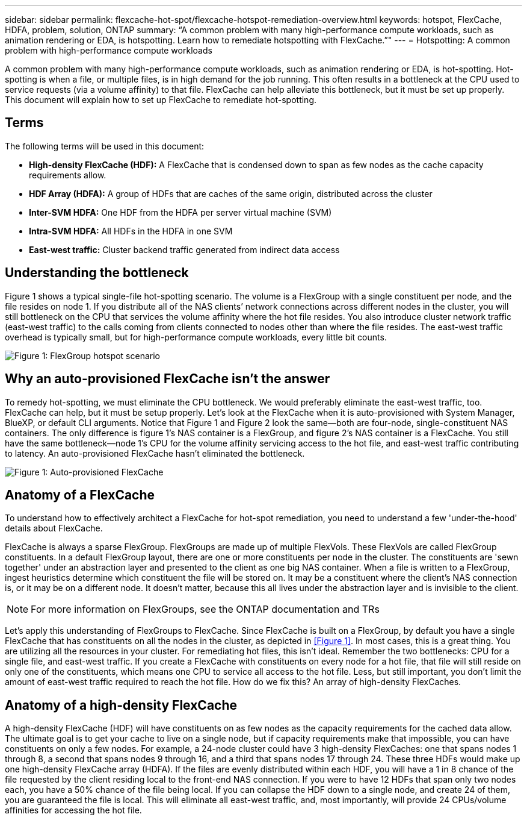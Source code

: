 ---
sidebar: sidebar
permalink: flexcache-hot-spot/flexcache-hotspot-remediation-overview.html
keywords: hotspot, FlexCache, HDFA, problem, solution, ONTAP
summary: “A common problem with many high-performance compute workloads, such as animation rendering or EDA, is hotspotting. Learn how to remediate hotspotting with FlexCache.”"
---
= Hotspotting: A common problem with high-performance compute workloads

:hardbreaks:
:nofooter:
:icons: font
:linkattrs:
:imagesdir: ./media/

[.lead]
A common problem with many high-performance compute workloads, such as animation rendering or EDA, is hot-spotting. Hot-spotting is when a file, or multiple files, is in high demand for the job running. This often results in a bottleneck at the CPU used to service requests (via a volume affinity) to that file. FlexCache can help alleviate this bottleneck, but it must be set up properly. This document will explain how to set up FlexCache to remediate hot-spotting.

== Terms
The following terms will be used in this document:

* **High-density FlexCache (HDF):** A FlexCache that is condensed down to span as few nodes as the cache capacity requirements allow. 
* **HDF Array (HDFA):** A group of HDFs that are caches of the same origin, distributed across the cluster
* **Inter-SVM HDFA:** One HDF from the HDFA per server virtual machine (SVM)
* **Intra-SVM HDFA:** All HDFs in the HDFA in one SVM
* **East-west traffic:** Cluster backend traffic generated from indirect data access

== Understanding the bottleneck

Figure 1 shows a typical single-file hot-spotting scenario. The volume is a FlexGroup with a single constituent per node, and the file resides on node 1. If you distribute all of the NAS clients’ network connections across different nodes in the cluster, you will still bottleneck on the CPU that services the volume affinity where the hot file resides. You also introduce cluster network traffic (east-west traffic) to the calls coming from clients connected to nodes other than where the file resides. The east-west traffic overhead is typically small, but for high-performance compute workloads, every little bit counts.

image::FlexCache-Hotspot-HDFA-FlexGroup.svg[Figure 1: FlexGroup hotspot scenario]

== Why an auto-provisioned FlexCache isn't the answer
To remedy hot-spotting, we must eliminate the CPU bottleneck. We would preferably eliminate the east-west traffic, too. FlexCache can help, but it must be setup properly. Let’s look at the FlexCache when it is auto-provisioned with System Manager, BlueXP, or default CLI arguments. Notice that Figure 1 and Figure 2 look the same—both are four-node, single-constituent NAS containers. The only difference is figure 1’s NAS container is a FlexGroup, and figure 2’s NAS container is a FlexCache. You still have the same bottleneck—node 1’s CPU for the volume affinity servicing access to the hot file, and east-west traffic contributing to latency. An auto-provisioned FlexCache hasn't eliminated the bottleneck.

image::FlexCache-Hotspot-HDFA-1x4x1.svg[Figure 1: Auto-provisioned FlexCache]

== Anatomy of a FlexCache
To understand how to effectively architect a FlexCache for hot-spot remediation, you need to understand a few 'under-the-hood' details about FlexCache.

FlexCache is always a sparse FlexGroup. FlexGroups are made up of multiple FlexVols. These FlexVols are called FlexGroup constituents. In a default FlexGroup layout, there are one or more constituents per node in the cluster. The constituents are 'sewn together' under an abstraction layer and presented to the client as one big NAS container. When a file is written to a FlexGroup, ingest heuristics determine which constituent the file will be stored on. It may be a constituent where the client’s NAS connection is, or it may be on a different node. It doesn't matter, because this all lives under the abstraction layer and is invisible to the client.

NOTE: For more information on FlexGroups, see the ONTAP documentation and TRs

Let’s apply this understanding of FlexGroups to FlexCache. Since FlexCache is built on a FlexGroup, by default you have a single FlexCache that has constituents on all the nodes in the cluster, as depicted in <<Figure 1>>. In most cases, this is a great thing. You are utilizing all the resources in your cluster. For remediating hot files, this isn't ideal. Remember the two bottlenecks: CPU for a single file, and east-west traffic. If you create a FlexCache with constituents on every node for a hot file, that file will still reside on only one of the constituents, which means one CPU to service all access to the hot file. Less, but still important, you don’t limit the amount of east-west traffic required to reach the hot file. How do we fix this? An array of high-density FlexCaches.

== Anatomy of a high-density FlexCache
A high-density FlexCache (HDF) will have constituents on as few nodes as the capacity requirements for the cached data allow. The ultimate goal is to get your cache to live on a single node, but if capacity requirements make that impossible, you can have constituents on only a few nodes. For example, a 24-node cluster could have 3 high-density FlexCaches: one that spans nodes 1 through 8, a second that spans nodes 9 through 16, and a third that spans nodes 17 through 24. These three HDFs would make up one high-density FlexCache array (HDFA). If the files are evenly distributed within each HDF, you will have a 1 in 8 chance of the file requested by the client residing local to the front-end NAS connection. If you were to have 12 HDFs that span only two nodes each, you have a 50% chance of the file being local. If you can collapse the HDF down to a single node, and create 24 of them, you are guaranteed the file is local. This will eliminate all east-west traffic, and, most importantly, will provide 24 CPUs/volume affinities for accessing the hot file.

